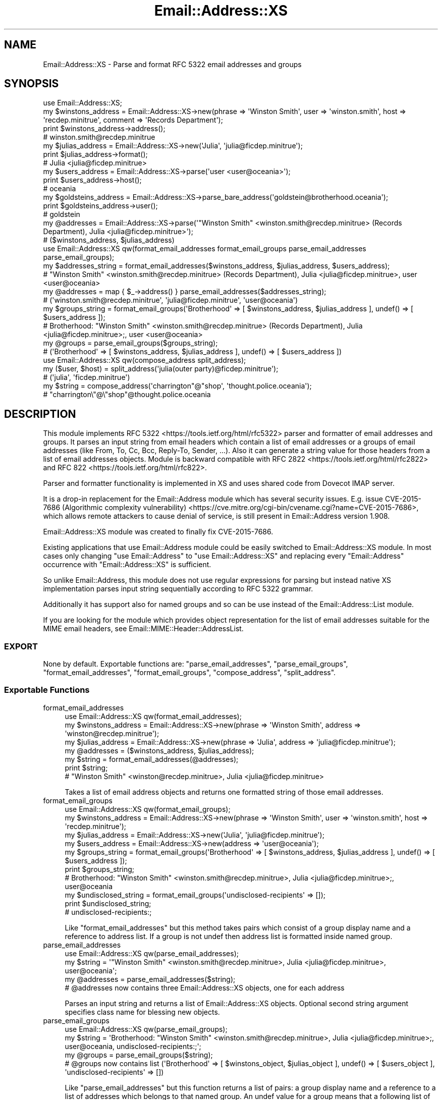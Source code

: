 .\" -*- mode: troff; coding: utf-8 -*-
.\" Automatically generated by Pod::Man 5.01 (Pod::Simple 3.43)
.\"
.\" Standard preamble:
.\" ========================================================================
.de Sp \" Vertical space (when we can't use .PP)
.if t .sp .5v
.if n .sp
..
.de Vb \" Begin verbatim text
.ft CW
.nf
.ne \\$1
..
.de Ve \" End verbatim text
.ft R
.fi
..
.\" \*(C` and \*(C' are quotes in nroff, nothing in troff, for use with C<>.
.ie n \{\
.    ds C` ""
.    ds C' ""
'br\}
.el\{\
.    ds C`
.    ds C'
'br\}
.\"
.\" Escape single quotes in literal strings from groff's Unicode transform.
.ie \n(.g .ds Aq \(aq
.el       .ds Aq '
.\"
.\" If the F register is >0, we'll generate index entries on stderr for
.\" titles (.TH), headers (.SH), subsections (.SS), items (.Ip), and index
.\" entries marked with X<> in POD.  Of course, you'll have to process the
.\" output yourself in some meaningful fashion.
.\"
.\" Avoid warning from groff about undefined register 'F'.
.de IX
..
.nr rF 0
.if \n(.g .if rF .nr rF 1
.if (\n(rF:(\n(.g==0)) \{\
.    if \nF \{\
.        de IX
.        tm Index:\\$1\t\\n%\t"\\$2"
..
.        if !\nF==2 \{\
.            nr % 0
.            nr F 2
.        \}
.    \}
.\}
.rr rF
.\" ========================================================================
.\"
.IX Title "Email::Address::XS 3pm"
.TH Email::Address::XS 3pm 2022-08-07 "perl v5.38.2" "User Contributed Perl Documentation"
.\" For nroff, turn off justification.  Always turn off hyphenation; it makes
.\" way too many mistakes in technical documents.
.if n .ad l
.nh
.SH NAME
Email::Address::XS \- Parse and format RFC 5322 email addresses and groups
.SH SYNOPSIS
.IX Header "SYNOPSIS"
.Vb 1
\&  use Email::Address::XS;
\&
\&  my $winstons_address = Email::Address::XS\->new(phrase => \*(AqWinston Smith\*(Aq, user => \*(Aqwinston.smith\*(Aq, host => \*(Aqrecdep.minitrue\*(Aq, comment => \*(AqRecords Department\*(Aq);
\&  print $winstons_address\->address();
\&  # winston.smith@recdep.minitrue
\&
\&  my $julias_address = Email::Address::XS\->new(\*(AqJulia\*(Aq, \*(Aqjulia@ficdep.minitrue\*(Aq);
\&  print $julias_address\->format();
\&  # Julia <julia@ficdep.minitrue>
\&
\&  my $users_address = Email::Address::XS\->parse(\*(Aquser <user@oceania>\*(Aq);
\&  print $users_address\->host();
\&  # oceania
\&
\&  my $goldsteins_address = Email::Address::XS\->parse_bare_address(\*(Aqgoldstein@brotherhood.oceania\*(Aq);
\&  print $goldsteins_address\->user();
\&  # goldstein
\&
\&  my @addresses = Email::Address::XS\->parse(\*(Aq"Winston Smith" <winston.smith@recdep.minitrue> (Records Department), Julia <julia@ficdep.minitrue>\*(Aq);
\&  # ($winstons_address, $julias_address)
\&
\&
\&  use Email::Address::XS qw(format_email_addresses format_email_groups parse_email_addresses parse_email_groups);
\&
\&  my $addresses_string = format_email_addresses($winstons_address, $julias_address, $users_address);
\&  # "Winston Smith" <winston.smith@recdep.minitrue> (Records Department), Julia <julia@ficdep.minitrue>, user <user@oceania>
\&
\&  my @addresses = map { $_\->address() } parse_email_addresses($addresses_string);
\&  # (\*(Aqwinston.smith@recdep.minitrue\*(Aq, \*(Aqjulia@ficdep.minitrue\*(Aq, \*(Aquser@oceania\*(Aq)
\&
\&  my $groups_string = format_email_groups(\*(AqBrotherhood\*(Aq => [ $winstons_address, $julias_address ], undef() => [ $users_address ]);
\&  # Brotherhood: "Winston Smith" <winston.smith@recdep.minitrue> (Records Department), Julia <julia@ficdep.minitrue>;, user <user@oceania>
\&
\&  my @groups = parse_email_groups($groups_string);
\&  # (\*(AqBrotherhood\*(Aq => [ $winstons_address, $julias_address ], undef() => [ $users_address ])
\&
\&
\&  use Email::Address::XS qw(compose_address split_address);
\&
\&  my ($user, $host) = split_address(\*(Aqjulia(outer party)@ficdep.minitrue\*(Aq);
\&  # (\*(Aqjulia\*(Aq, \*(Aqficdep.minitrue\*(Aq)
\&
\&  my $string = compose_address(\*(Aqcharrington"@"shop\*(Aq, \*(Aqthought.police.oceania\*(Aq);
\&  # "charrington\e"@\e"shop"@thought.police.oceania
.Ve
.SH DESCRIPTION
.IX Header "DESCRIPTION"
This module implements RFC 5322 <https://tools.ietf.org/html/rfc5322>
parser and formatter of email addresses and groups. It parses an input
string from email headers which contain a list of email addresses or
a groups of email addresses (like From, To, Cc, Bcc, Reply-To, Sender,
\&...). Also it can generate a string value for those headers from a
list of email addresses objects. Module is backward compatible with
RFC 2822 <https://tools.ietf.org/html/rfc2822> and
RFC 822 <https://tools.ietf.org/html/rfc822>.
.PP
Parser and formatter functionality is implemented in XS and uses
shared code from Dovecot IMAP server.
.PP
It is a drop-in replacement for the Email::Address module
which has several security issues. E.g. issue CVE\-2015\-7686 (Algorithmic complexity vulnerability) <https://cve.mitre.org/cgi-bin/cvename.cgi?name=CVE-2015-7686>,
which allows remote attackers to cause denial of service, is still
present in Email::Address version 1.908.
.PP
Email::Address::XS module was created to finally fix CVE\-2015\-7686.
.PP
Existing applications that use Email::Address module could be easily
switched to Email::Address::XS module. In most cases only changing
\&\f(CW\*(C`use Email::Address\*(C'\fR to \f(CW\*(C`use Email::Address::XS\*(C'\fR and replacing every
\&\f(CW\*(C`Email::Address\*(C'\fR occurrence with \f(CW\*(C`Email::Address::XS\*(C'\fR is sufficient.
.PP
So unlike Email::Address, this module does not use
regular expressions for parsing but instead native XS implementation
parses input string sequentially according to RFC 5322 grammar.
.PP
Additionally it has support also for named groups and so can be use
instead of the Email::Address::List module.
.PP
If you are looking for the module which provides object representation
for the list of email addresses suitable for the MIME email headers,
see Email::MIME::Header::AddressList.
.SS EXPORT
.IX Subsection "EXPORT"
None by default. Exportable functions are:
\&\f(CW\*(C`parse_email_addresses\*(C'\fR,
\&\f(CW\*(C`parse_email_groups\*(C'\fR,
\&\f(CW\*(C`format_email_addresses\*(C'\fR,
\&\f(CW\*(C`format_email_groups\*(C'\fR,
\&\f(CW\*(C`compose_address\*(C'\fR,
\&\f(CW\*(C`split_address\*(C'\fR.
.SS "Exportable Functions"
.IX Subsection "Exportable Functions"
.IP format_email_addresses 4
.IX Item "format_email_addresses"
.Vb 1
\&  use Email::Address::XS qw(format_email_addresses);
\&
\&  my $winstons_address = Email::Address::XS\->new(phrase => \*(AqWinston Smith\*(Aq, address => \*(Aqwinston@recdep.minitrue\*(Aq);
\&  my $julias_address = Email::Address::XS\->new(phrase => \*(AqJulia\*(Aq, address => \*(Aqjulia@ficdep.minitrue\*(Aq);
\&  my @addresses = ($winstons_address, $julias_address);
\&  my $string = format_email_addresses(@addresses);
\&  print $string;
\&  # "Winston Smith" <winston@recdep.minitrue>, Julia <julia@ficdep.minitrue>
.Ve
.Sp
Takes a list of email address objects and returns one formatted string
of those email addresses.
.IP format_email_groups 4
.IX Item "format_email_groups"
.Vb 1
\&  use Email::Address::XS qw(format_email_groups);
\&
\&  my $winstons_address = Email::Address::XS\->new(phrase => \*(AqWinston Smith\*(Aq, user => \*(Aqwinston.smith\*(Aq, host => \*(Aqrecdep.minitrue\*(Aq);
\&  my $julias_address = Email::Address::XS\->new(\*(AqJulia\*(Aq, \*(Aqjulia@ficdep.minitrue\*(Aq);
\&  my $users_address = Email::Address::XS\->new(address => \*(Aquser@oceania\*(Aq);
\&
\&  my $groups_string = format_email_groups(\*(AqBrotherhood\*(Aq => [ $winstons_address, $julias_address ], undef() => [ $users_address ]);
\&  print $groups_string;
\&  # Brotherhood: "Winston Smith" <winston.smith@recdep.minitrue>, Julia <julia@ficdep.minitrue>;, user@oceania
\&
\&  my $undisclosed_string = format_email_groups(\*(Aqundisclosed\-recipients\*(Aq => []);
\&  print $undisclosed_string;
\&  # undisclosed\-recipients:;
.Ve
.Sp
Like \f(CW\*(C`format_email_addresses\*(C'\fR but this
method takes pairs which consist of a group display name and a
reference to address list. If a group is not undef then address
list is formatted inside named group.
.IP parse_email_addresses 4
.IX Item "parse_email_addresses"
.Vb 1
\&  use Email::Address::XS qw(parse_email_addresses);
\&
\&  my $string = \*(Aq"Winston Smith" <winston.smith@recdep.minitrue>, Julia <julia@ficdep.minitrue>, user@oceania\*(Aq;
\&  my @addresses = parse_email_addresses($string);
\&  # @addresses now contains three Email::Address::XS objects, one for each address
.Ve
.Sp
Parses an input string and returns a list of Email::Address::XS
objects. Optional second string argument specifies class name for
blessing new objects.
.IP parse_email_groups 4
.IX Item "parse_email_groups"
.Vb 1
\&  use Email::Address::XS qw(parse_email_groups);
\&
\&  my $string = \*(AqBrotherhood: "Winston Smith" <winston.smith@recdep.minitrue>, Julia <julia@ficdep.minitrue>;, user@oceania, undisclosed\-recipients:;\*(Aq;
\&  my @groups = parse_email_groups($string);
\&  # @groups now contains list (\*(AqBrotherhood\*(Aq => [ $winstons_object, $julias_object ], undef() => [ $users_object ], \*(Aqundisclosed\-recipients\*(Aq => [])
.Ve
.Sp
Like \f(CW\*(C`parse_email_addresses\*(C'\fR but this
function returns a list of pairs: a group display name and a
reference to a list of addresses which belongs to that named group.
An undef value for a group means that a following list of addresses
is not inside any named group. An output is in a same format as a
input for the function \f(CW\*(C`format_email_groups\*(C'\fR.
This function preserves order of groups and does not do any
de-duplication or merging.
.IP compose_address 4
.IX Item "compose_address"
.Vb 2
\&  use Email::Address::XS qw(compose_address);
\&  my $string_address = compose_address($user, $host);
.Ve
.Sp
Takes an unescaped user part and unescaped host part of an address
and returns escaped address.
.Sp
Available since version 1.01.
.IP split_address 4
.IX Item "split_address"
.Vb 2
\&  use Email::Address::XS qw(split_address);
\&  my ($user, $host) = split_address($string_address);
.Ve
.Sp
Takes an escaped address and split it into pair of unescaped user
part and unescaped host part of address. If splitting input address
into these two parts is not possible then this function returns
pair of undefs.
.Sp
Available since version 1.01.
.SS "Class Methods"
.IX Subsection "Class Methods"
.IP new 4
.IX Item "new"
.Vb 6
\&  my $empty_address = Email::Address::XS\->new();
\&  my $winstons_address = Email::Address::XS\->new(phrase => \*(AqWinston Smith\*(Aq, user => \*(Aqwinston.smith\*(Aq, host => \*(Aqrecdep.minitrue\*(Aq, comment => \*(AqRecords Department\*(Aq);
\&  my $julias_address = Email::Address::XS\->new(\*(AqJulia\*(Aq, \*(Aqjulia@ficdep.minitrue\*(Aq);
\&  my $users_address = Email::Address::XS\->new(address => \*(Aquser@oceania\*(Aq);
\&  my $only_name = Email::Address::XS\->new(phrase => \*(AqName\*(Aq);
\&  my $copy_of_winstons_address = Email::Address::XS\->new(copy => $winstons_address);
.Ve
.Sp
Constructs and returns a new \f(CW\*(C`Email::Address::XS\*(C'\fR object. Takes named
list of arguments: phrase, address, user, host, comment and copy.
An argument address takes precedence over user and host.
.Sp
When an argument copy is specified then it is expected an
Email::Address::XS object and a cloned copy of that object is
returned. All other parameters are ignored.
.Sp
Old syntax from the Email::Address module is
supported too. Takes one to four positional arguments: phrase, address
comment, and original string. Passing an argument original is
deprecated, ignored and throws a warning.
.IP parse 4
.IX Item "parse"
.Vb 2
\&  my $winstons_address = Email::Address::XS\->parse(\*(Aq"Winston Smith" <winston.smith@recdep.minitrue> (Records Department)\*(Aq);
\&  my @users_addresses = Email::Address::XS\->parse(\*(Aquser1@oceania, user2@oceania\*(Aq);
.Ve
.Sp
Parses an input string and returns a list of an Email::Address::XS
objects. Same as the function \f(CW\*(C`parse_email_addresses\*(C'\fR
but this one is class method.
.Sp
In scalar context this function returns just first parsed object.
If more then one object was parsed then \f(CW\*(C`is_valid\*(C'\fR
method on returned object returns false. If no object was parsed
then empty Email::Address::XS object is returned.
.Sp
Prior to version 1.01 return value in scalar context is undef when
no object was parsed.
.IP parse_bare_address 4
.IX Item "parse_bare_address"
.Vb 1
\&  my $winstons_address = Email::Address::XS\->parse_bare_address(\*(Aqwinston.smith@recdep.minitrue\*(Aq);
.Ve
.Sp
Parses an input string as one bare email address (addr spec) which
does not allow phrase part or angle brackets around email address and
returns an Email::Address::XS object. It is just a wrapper around
\&\f(CW\*(C`address\*(C'\fR method. Method \f(CW\*(C`is_valid\*(C'\fR can be
used to check if parsing was successful.
.Sp
Available since version 1.01.
.SS "Object Methods"
.IX Subsection "Object Methods"
.IP format 4
.IX Item "format"
.Vb 1
\&  my $string = $address\->format();
.Ve
.Sp
Returns formatted Email::Address::XS object as a string. This method
throws a warning when \f(CW\*(C`user\*(C'\fR or \f(CW\*(C`host\*(C'\fR part of
the email address is invalid or empty string.
.IP is_valid 4
.IX Item "is_valid"
.Vb 1
\&  my $is_valid = $address\->is_valid();
.Ve
.Sp
Returns true if the parse function or method which created this
Email::Address::XS object had not received any syntax error on input
string and also that \f(CW\*(C`user\*(C'\fR and \f(CW\*(C`host\*(C'\fR part of
the email address are not empty strings.
.Sp
Thus this function can be used for checking if Email::Address::XS
object is valid before calling \f(CW\*(C`format\*(C'\fR method on it.
.Sp
Available since version 1.01.
.IP phrase 4
.IX Item "phrase"
.Vb 2
\&  my $phrase = $address\->phrase();
\&  $address\->phrase(\*(AqWinston Smith\*(Aq);
.Ve
.Sp
Accessor and mutator for the phrase (display name).
.IP user 4
.IX Item "user"
.Vb 2
\&  my $user = $address\->user();
\&  $address\->user(\*(Aqwinston.smith\*(Aq);
.Ve
.Sp
Accessor and mutator for the unescaped user (local/mailbox) part of
an address.
.IP host 4
.IX Item "host"
.Vb 2
\&  my $host = $address\->host();
\&  $address\->host(\*(Aqrecdep.minitrue\*(Aq);
.Ve
.Sp
Accessor and mutator for the unescaped host (domain) part of an address.
.Sp
Since version 1.03 this method checks if setting a new value is syntactically
valid. If not undef is set and returned.
.IP address 4
.IX Item "address"
.Vb 2
\&  my $string_address = $address\->address();
\&  $address\->address(\*(Aqwinston.smith@recdep.minitrue\*(Aq);
.Ve
.Sp
Accessor and mutator for the escaped address (addr spec).
.Sp
Internally this module stores a user and a host part of an address
separately. Function \f(CW\*(C`compose_address\*(C'\fR is used
for composing full address and function \f(CW\*(C`split_address\*(C'\fR
for splitting into a user and a host parts. If splitting new address
into these two parts is not possible then this method returns undef
and sets both parts to undef.
.IP comment 4
.IX Item "comment"
.Vb 2
\&  my $comment = $address\->comment();
\&  $address\->comment(\*(AqRecords Department\*(Aq);
.Ve
.Sp
Accessor and mutator for the comment which is formatted after an
address. A comment can contain another nested comments in round
brackets. When setting new comment this method check if brackets are
balanced. If not undef is set and returned.
.IP name 4
.IX Item "name"
.Vb 1
\&  my $name = $address\->name();
.Ve
.Sp
This method tries to return a name which belongs to the address. It
returns either \f(CW\*(C`phrase\*(C'\fR or \f(CW\*(C`comment\*(C'\fR or
\&\f(CW\*(C`user\*(C'\fR part of the address or empty string (first defined
value in this order). But it never returns undef.
.IP as_string 4
.IX Item "as_string"
.Vb 2
\&  my $address = Email::Address::XS\->new(phrase => \*(AqWinston Smith\*(Aq, address => \*(Aqwinston.smith@recdep.minitrue\*(Aq);
\&  my $stringified = $address\->as_string();
.Ve
.Sp
This method is used for object stringification. It
returns string representation of object. By default object is
stringified to \f(CW\*(C`format\*(C'\fR.
.Sp
Available since version 1.01.
.IP original 4
.IX Item "original"
.Vb 5
\&  my $address = Email::Address::XS\->parse(\*(Aq(Winston) "Smith"   <winston.smith@recdep.minitrue> (Minitrue)\*(Aq);
\&  my $original = $address\->original();
\&  # (Winston) "Smith"   <winston.smith@recdep.minitrue> (Minitrue)
\&  my $format = $address\->format();
\&  # Smith <winston.smith@recdep.minitrue> (Minitrue)
.Ve
.Sp
This method returns original part of the string which was used for
parsing current Email::Address::XS object. If object was not created
by parsing input string, then this method returns undef.
.Sp
Note that \f(CW\*(C`format\*(C'\fR method does not have to return same
original string.
.Sp
Available since version 1.01.
.SS "Overloaded Operators"
.IX Subsection "Overloaded Operators"
.IP stringify 4
.IX Item "stringify"
.Vb 3
\&  my $address = Email::Address::XS\->new(phrase => \*(AqWinston Smith\*(Aq, address => \*(Aqwinston.smith@recdep.minitrue\*(Aq);
\&  print "Winston\*(Aqs address is $address.";
\&  # Winston\*(Aqs address is "Winston Smith" <winston.smith@recdep.minitrue>.
.Ve
.Sp
Stringification is done by method \f(CW\*(C`as_string\*(C'\fR.
.SS "Deprecated Functions and Variables"
.IX Subsection "Deprecated Functions and Variables"
For compatibility with the Email::Address module
there are defined some deprecated functions and variables.
Do not use them in new code. Their usage throws warnings.
.PP
Altering deprecated variable \f(CW$Email::Address::XS::STRINGIFY\fR changes
method which is called for objects stringification.
.PP
Deprecated cache functions \f(CW\*(C`purge_cache\*(C'\fR, \f(CW\*(C`disable_cache\*(C'\fR and
\&\f(CW\*(C`enable_cache\*(C'\fR are noop and do nothing.
.SH "SEE ALSO"
.IX Header "SEE ALSO"
RFC 822 <https://tools.ietf.org/html/rfc822>,
RFC 2822 <https://tools.ietf.org/html/rfc2822>,
RFC 5322 <https://tools.ietf.org/html/rfc5322>,
Email::MIME::Header::AddressList,
Email::Address,
Email::Address::List,
Email::AddressParser
.SH AUTHOR
.IX Header "AUTHOR"
Pali <pali@cpan.org>
.SH "COPYRIGHT AND LICENSE"
.IX Header "COPYRIGHT AND LICENSE"
Copyright (C) 2015\-2018 by Pali <pali@cpan.org>
.PP
This library is free software; you can redistribute it and/or modify
it under the same terms as Perl itself, either Perl version 5.6.0 or,
at your option, any later version of Perl 5 you may have available.
.PP
Dovecot parser is licensed under The MIT License and copyrighted by
Dovecot authors.
